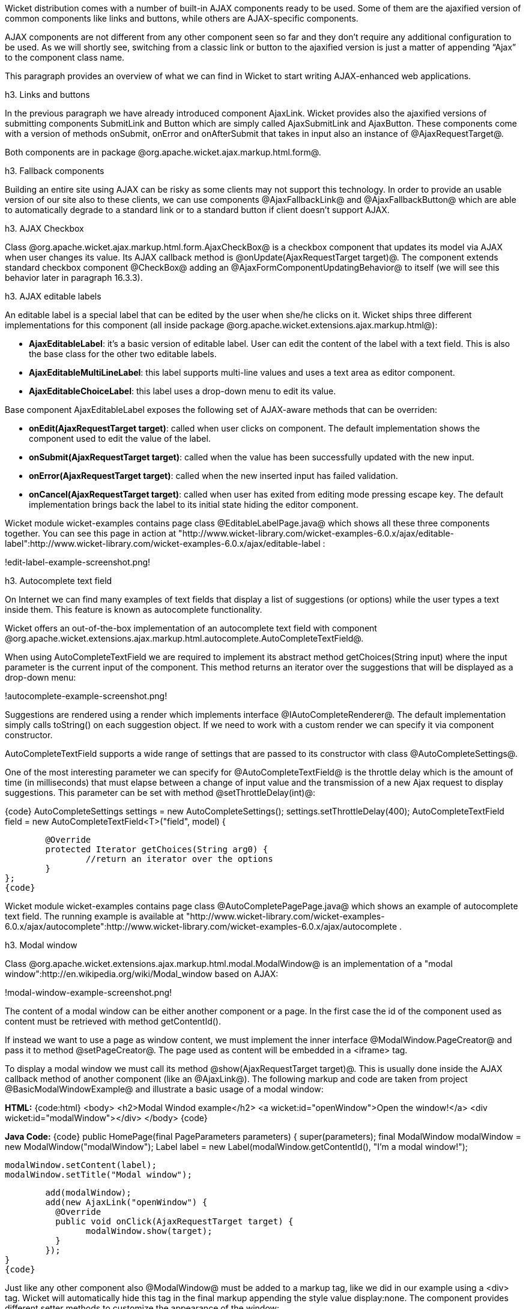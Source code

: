 

Wicket distribution comes with a number of built-in AJAX components ready to be used. Some of them are the ajaxified version of common components like links and buttons, while others are AJAX-specific components. 

AJAX components are not different from any other component seen so far and they don't require any additional configuration to be used. As we will shortly see, switching from a classic link or button to the ajaxified version is just a matter of appending “Ajax” to the component class name.

This paragraph provides an overview of what we can find in Wicket to start writing AJAX-enhanced web applications.

h3. Links and buttons

In the previous paragraph we have already introduced component AjaxLink. Wicket provides also the ajaxified versions of submitting components SubmitLink and Button which are simply called AjaxSubmitLink and AjaxButton. These components come with a version of methods onSubmit, onError and onAfterSubmit that takes in input also an instance of @AjaxRequestTarget@. 

Both components are in package @org.apache.wicket.ajax.markup.html.form@.

h3. Fallback components

Building an entire site using AJAX can be risky as some clients may not support this technology. In order to provide an usable version of our site also to these clients, we can use components @AjaxFallbackLink@ and @AjaxFallbackButton@ which are able to automatically degrade to a standard link or to a standard button if client doesn't support AJAX.

h3. AJAX Checkbox

Class @org.apache.wicket.ajax.markup.html.form.AjaxCheckBox@ is a checkbox component that updates its model via AJAX when user changes its value. Its AJAX callback method is @onUpdate(AjaxRequestTarget target)@. The component extends standard checkbox component @CheckBox@ adding an @AjaxFormComponentUpdatingBehavior@ to itself (we will see this behavior later in paragraph 16.3.3).

h3. AJAX editable labels

An editable label is a special label that can be edited by the user when she/he clicks on it. Wicket ships three different implementations for this component (all inside package @org.apache.wicket.extensions.ajax.markup.html@):

* *AjaxEditableLabel*: it's a basic version of editable label. User can edit the content of the label with a text field. This is also the base class for the other two editable labels.
* *AjaxEditableMultiLineLabel*: this label supports multi-line values and uses a text area as editor component. 
* *AjaxEditableChoiceLabel*: this label uses a drop-down menu to edit its value.

Base component AjaxEditableLabel exposes the following set of AJAX-aware methods that can be overriden:

* *onEdit(AjaxRequestTarget target)*: called when user clicks on component. The default implementation shows the component used to edit the value of the label.  
* *onSubmit(AjaxRequestTarget target)*: called when the value has been successfully updated with the new input.
* *onError(AjaxRequestTarget target)*: called when the new inserted input has failed validation.
* *onCancel(AjaxRequestTarget target)*: called when user has exited from editing mode pressing escape key. The default implementation brings back the label to its initial state hiding the editor component.  

Wicket module wicket-examples contains page class @EditableLabelPage.java@ which shows all these three components together. You can see this page in action at "http://www.wicket-library.com/wicket-examples-6.0.x/ajax/editable-label":http://www.wicket-library.com/wicket-examples-6.0.x/ajax/editable-label :

!edit-label-example-screenshot.png!

h3. Autocomplete text field

On Internet we can find many examples of text fields that display a list of suggestions (or options) while the user types a text inside them. This feature is known as autocomplete functionality. 

Wicket offers an out-of-the-box implementation of an autocomplete text field with component @org.apache.wicket.extensions.ajax.markup.html.autocomplete.AutoCompleteTextField@. 

When using AutoCompleteTextField we are required to implement its abstract method getChoices(String input) where the input parameter is the current input of the component. This method returns an iterator over the suggestions that will be displayed as a drop-down menu:

!autocomplete-example-screenshot.png!

Suggestions are rendered using a render which implements interface @IAutoCompleteRenderer@. The default implementation simply calls toString() on each suggestion object. If we need to work with a custom render we can specify it via component constructor.

AutoCompleteTextField supports a wide range of settings that are passed to its constructor with class @AutoCompleteSettings@.

One of the most interesting parameter we can specify for @AutoCompleteTextField@ is the throttle delay which is the amount of time (in milliseconds) that must elapse between a change of input value and the transmission of a new Ajax request to display suggestions. This parameter can be set with method @setThrottleDelay(int)@:

{code}
AutoCompleteSettings settings = new AutoCompleteSettings();
//set throttle to 400 ms: component will wait 400ms before displaying the options		
settings.setThrottleDelay(400);
//...		
AutoCompleteTextField field = new AutoCompleteTextField<T>("field", model) {

	@Override
	protected Iterator getChoices(String arg0) {
		//return an iterator over the options 
	}
};
{code}

Wicket module wicket-examples contains page class @AutoCompletePagePage.java@ which shows an example of autocomplete text field. The running example is available at "http://www.wicket-library.com/wicket-examples-6.0.x/ajax/autocomplete":http://www.wicket-library.com/wicket-examples-6.0.x/ajax/autocomplete .

h3. Modal window

Class @org.apache.wicket.extensions.ajax.markup.html.modal.ModalWindow@ is an implementation of a "modal window":http://en.wikipedia.org/wiki/Modal_window based on AJAX:

!modal-window-example-screenshot.png!

The content of a modal window can be either another component or a page. In the first case the id of the  component used as content must be retrieved with method getContentId(). 

If instead we want to use a page as window content, we must implement the inner interface @ModalWindow.PageCreator@ and pass it to method @setPageCreator@. The page used as content will be embedded in a <iframe> tag.

To display a modal window we must call its method @show(AjaxRequestTarget target)@. This is  usually done inside the AJAX callback method of another component (like an @AjaxLink@). The following markup and code are taken from project @BasicModalWindowExample@ and illustrate a basic usage of a modal window:

*HTML:*
{code:html}
<body>
	<h2>Modal Windod example</h2>
	<a wicket:id="openWindow">Open the window!</a>
	<div wicket:id="modalWindow"></div>
</body>
{code}

*Java Code:*
{code}
public HomePage(final PageParameters parameters) {
   	super(parameters);
   	final ModalWindow modalWindow = new ModalWindow("modalWindow");
   	Label label = new Label(modalWindow.getContentId(), "I'm a modal window!");
    	
   	modalWindow.setContent(label);
   	modalWindow.setTitle("Modal window");
    	
   	add(modalWindow);
   	add(new AjaxLink("openWindow") {
	  @Override
	  public void onClick(AjaxRequestTarget target) {
		modalWindow.show(target);				
	  }    		
	});
}
{code}

Just like any other component also @ModalWindow@ must be added to a markup tag, like we did in our example using a <div> tag. Wicket will automatically hide this tag in the final markup appending the style value display:none. 
The component provides different setter methods to customize the appearance of the window:

* *setTitle(String)*: specifies the title of the window
* *setResizable(boolean)*: by default the window is resizeable. If we need to make its size fixed we can use this method to turn off this feature.
* *setInitialWidth(int) and setInitialHeight(int)*: set the initial dimensions of the window.
* *setMinimalWidth(int) and setMinimalHeight(int)*: specify the minimal dimensions of the window.
* *setCookieName(String)*: this method can be used to specify the name of the cookie used on  client side to store size and position of the window when it is closed. The component will use this cookie to restore these two parameters the next time the window will be opened. If no cookie name is provided, the component will not remember its last position and size.
* *setCssClassName(String)*: specifies the CSS class used for the window. 
* *setAutoSize(boolean)*: when this flag is set to true the window will automatically adjust its size to fit content width and height. By default it is false.

The modal window can be closed from code using its method @close(AjaxRequestTarget target)@. The currently opened window can be closed also with the following JavaScript instruction:

{code}
Wicket.Window.get().close();
{code}

@ModalWindow@ gives the opportunity to perform custom actions when window is closing. Inner interface @ModalWindow.WindowClosedCallback@ can be implemented and passed to window's method @setWindowClosedCallback@ to specify the callback that must be executed after window has been closed:

{code}
modalWindow.setWindowClosedCallback(new ModalWindow.WindowClosedCallback() {

	@Override
	public void onClose(AjaxRequestTarget target) {
	  //custom code...
	}			
});
{code}

h3. Tree repeaters

Class @org.apache.wicket.extensions.markup.html.repeater.tree.AbstractTree@ is the base class of another family of repeaters called tree repeaters and designed to display a data hierarchy as a tree, resembling the behavior and the look & feel of desktop tree components. A classic example of tree component on desktop is the tree used by nearly all file managers to navigate file system:

!file-system-trees.png!

Because of their highly interactive nature, tree repeaters are implemented as AJAX components,  meaning that they are updated via AJAX when we expand or collapse their nodes. 

The basic implementation of a tree repeater shipped with Wicket is component @NestedTree@. In order to use a tree repeater we must provide an implementation of interface @ITreeProvider@ which is in charge of returning the nodes that compose the tree.  

Wicket comes with a built-in implementation of ITreeProvider called TreeModelProvider that works with the same tree model and nodes used by Swing component @javax.swing.JTree@. These Swing entities should be familiar to you if you have previously worked with the old tree repeaters (components @Tree@ and @TreeTable@) that have been deprecated with Wicket 6 and that are strongly dependent on Swing-based model and nodes. @TreeModelProvider@ can be used to migrate your code to the new tree repeaters. 

In the next example (project @CheckBoxAjaxTree@) we will build a tree that displays some of the main cities of three European countries: Italy, Germany and France. The cities are sub-nodes of a main node representing the relative county. The nodes of the final tree will be also selectable with a checkbox control. The whole tree will have the classic look & feel of Windows XP. This is how our tree will look like:

!AJAX-tree-repeater.png!

We will start to explore the code of this example from the home page. The first portion of code we will see is where we build the nodes and the @TreeModelProvider@ for the three. As tree node we will use Swing class @javax.swing.tree.DefaultMutableTreeNode@:

{code}
public class HomePage extends WebPage {
    public HomePage(final PageParameters parameters) {
     super(parameters);
     DefaultMutableTreeNode root = new DefaultMutableTreeNode("Cities of Europe");
      
     addNodes(addNodes(root, "Italy"), "Rome", "Venice", "Milan", "Florence");
     addNodes(addNodes(root, "Germany"),"Stuttgart","Munich", "Berlin","Dusseldorf", "Dresden");
     addNodes(addNodes(root, "France"), "Paris","Toulouse", "Strasbourg","Bordeaux", "Lyon");
      
     DefaultTreeModel treeModel = new DefaultTreeModel(root);
     TreeModelProvider<DefaultMutableTreeNode> modelProvider = new 
                            TreeModelProvider<DefaultMutableTreeNode>( treeModel ){
       @Override
       public IModel<DefaultMutableTreeNode> model(DefaultMutableTreeNode object){
          return Model.of(object);
       }
     };
     //To be continued...
{code}

Nodes have been built using simple strings as data objects and invoking custom utility method addNodes which converts string parameters into children nodes for a given parent node. Once we have our tree of @DefaultMutableTreeNodes@ we can build the Swing tree model (@DefaultTreeModel@) that will be the backing object for a @TreeModelProvider@. This provider wraps each node in a model invoking its abstract method model. In our example we have used a simple @Model@ as wrapper model.

Scrolling down the code we can see how the tree component is instantiated and configured before being added to the home page:

{code}
//Continued from previous snippet...
 NestedTree<DefaultMutableTreeNode> tree = new NestedTree<DefaultMutableTreeNode>("tree", 
                                                      modelProvider)
  {

   @Override
   protected Component newContentComponent(String id, IModel<DefaultMutableTreeNode>model)
   {
     return new CheckedFolder<DefaultMutableTreeNode>(id, this, model);
   }
  };
  //select Windows theme
  tree.add(new WindowsTheme());
  
  add(tree);
  }
  //implementation of addNodes
  //...
}
{code}

To use tree repeaters we must implement their abstract method @newContentComponent@ which is called internally by base class @AbstractTree@ when a new node must be built. As content component we have used built-in class @CheckedFolder@ which combines a @Folder@ component with a @CheckBox@ form control. 

The final step before adding the tree to its page is to apply a theme to it. Wicket comes with two behaviors, WindowsTheme and HumanTheme, which correspond to the classic Windows XP theme and to the Human theme from Ubuntu.

Our checkable tree is finished but our work is not over yet because the component doesn't offer many functionalities as it is. Unfortunately neither NestedTree nor CheckedFolder provide a means for collecting checked nodes and returning them to client code. It's up to us to implement a way to keep track of checked nodes.

Another nice feature we would like to implement for our tree is the following user-friendly behavior that should occur when a user checks/unchecks a node:

* When a node is checked also all its children nodes (if any) must be checked. We must also ensure that all the ancestors of the checked node (root included) are checked, otherwise we would get an inconsistent selection.
* When a node is unchecked also all its children nodes (if any) must be unchecked and we must also ensure that ancestors get unchecked if they have no more checked children.

The first goal (keeping track of checked node) can be accomplished building a custom version of @CheckedFolder@ that uses a shared Java Set to store checked node and to verify if its node has been  checked. This kind of solution requires a custom model for checkbox component in order to reflect its checked status when its container node is rendered. This model must implement typed interface @IModel<Boolean>@ and must be returned by @CheckedFolder@'s method @newCheckBoxModel@.

For the second goal (auto select/unselect children and ancestor nodes) we can use @CheckedFolder@'s callback method onUpdate(AjaxRequestTarget) that is invoked after a checkbox is clicked and its value has been updated. Overriding this method we can handle user click adding/removing nodes to/from the Java Set.

Following this implementation plan we can start coding our custom @CheckedFolder@ (named @AutocheckedFolder@): 

{code}
public class AutocheckedFolder<T> extends CheckedFolder<T> {

   private ITreeProvider<T> treeProvider;
   private IModel<Set<T>> checkedNodes;
   private IModel<Boolean> checkboxModel;
   
   public AutocheckedFolder(String id, AbstractTree<T> tree, 
                        IModel<T> model, IModel<Set<T>> checkedNodes) {
      super(id, tree, model);   
      this.treeProvider = tree.getProvider();
      this.checkedNodes = checkedNodes;            
   }
   
   @Override
   protected IModel<Boolean> newCheckBoxModel(IModel<T> model) {
      checkboxModel =  new CheckModel();
      return checkboxModel;
   }
   
   @Override
   protected void onUpdate(AjaxRequestTarget target) {
      super.onUpdate(target);
      T node = getModelObject();
      boolean nodeChecked = checkboxModel.getObject();
      
      addRemoveSubNodes(node, nodeChecked);            
      addRemoveAncestorNodes(node, nodeChecked);            
   }

  class CheckModel extends AbstractCheckBoxModel{
      @Override
      public boolean isSelected() {
         return checkedNodes.getObject().contains(getModelObject());
      }

      @Override
      public void select() {
         checkedNodes.getObject().add(getModelObject());
      }

      @Override
      public void unselect() {
         checkedNodes.getObject().remove(getModelObject());
      }				
  }
}
{code}

The constructor of this new component takes in input a further parameter which is the set containing checked nodes. 

Class CheckModel is the custom model we have implemented for checkbox control. As base class for this model we have used @AbstractCheckBoxModel@ which is provided to implement custom models for checkbox controls. 

Methods @addRemoveSubNodes@ and @addRemoveAncestorNodes@ are called to automatically add/remove children and ancestor nodes to/from the current Set. Their implementation is mainly focused on the navigation of tree nodes and it heavily depends on the internal implementation of the tree, so we won't dwell on their code.

Now we are just one step away from completing our tree as we still have to find a way to update the checked status of both children and ancestors nodes on client side. Although we could easily accomplish this task by simply refreshing the whole tree via AJAX, we would like to find a better and more performant solution for this task. 

When we modify the checked status of a node we don't expand/collapse any node of the three so we can simply update the desired checkboxes rather than updating the entire tree component. This alternative approach could lead to a more responsive interface and to a strong reduction of bandwidth consumption. 

With the help of JQuery we can code a couple of JavaScript functions that can be used to check/ uncheck all the children and ancestors of a given node. Then, we can append these functions to the current @AjaxRequest@ at the end of method onUpdate:

{code}
   @Override
   protected void onUpdate(AjaxRequestTarget target) {
      super.onUpdate(target);
      T node = getModelObject();
      boolean nodeChecked = checkboxModel.getObject();
      
      addRemoveSubNodes(node, nodeChecked);            
      addRemoveAncestorNodes(node, nodeChecked);    
      updateNodeOnClientSide(target, nodeChecked);		
   }

   protected void updateNodeOnClientSide(AjaxRequestTarget target,
			boolean nodeChecked) {
      target.appendJavaScript(";CheckAncestorsAndChildren.checkChildren('" + getMarkupId() + 
                              "'," + nodeChecked + ");");
		
      target.appendJavaScript(";CheckAncestorsAndChildren.checkAncestors('" + getMarkupId() + 
                              "'," + nodeChecked + ");");
   }
{code}

The JavaScript code can be found inside file autocheckedFolder.js which is added to the header section as package resource:

{code}
@Override
public void renderHead(IHeaderResponse response) {
	PackageResourceReference scriptFile = new PackageResourceReference(this.getClass(), 
                                                      "autocheckedFolder.js");
	response.render(JavaScriptHeaderItem.forReference(scriptFile));
}
{code}

h3. Working with hidden components

When a component is not visible its markup and the related id attribute are not rendered in the final page, hence it can not be updated via AJAX. To overcome this problem we must use Component's method @setOutputMarkupPlaceholderTag(true)@ which has the effect of rendering a hidden <span> tag containing the markup id of the hidden component: 

{code}
final Label label = new Label("labelComponent", "Initial value.");
//make label invisible
label.setVisible(false);
//ensure that label will leave a placeholder for its markup id
label.setOutputMarkupPlaceholderTag(true);
add(label);
//...
new AjaxLink("ajaxLink"){
	@Override
	public void onClick(AjaxRequestTarget target) {
	    //turn label to visible
	    label.setVisible(true);
	    target.add(label);
	}  	
};
{code}

Please note that in the code above we didn't invoked method @setOutputMarkupId(true)@ as @setOutputMarkupPlaceholderTag@ already does it internally.
